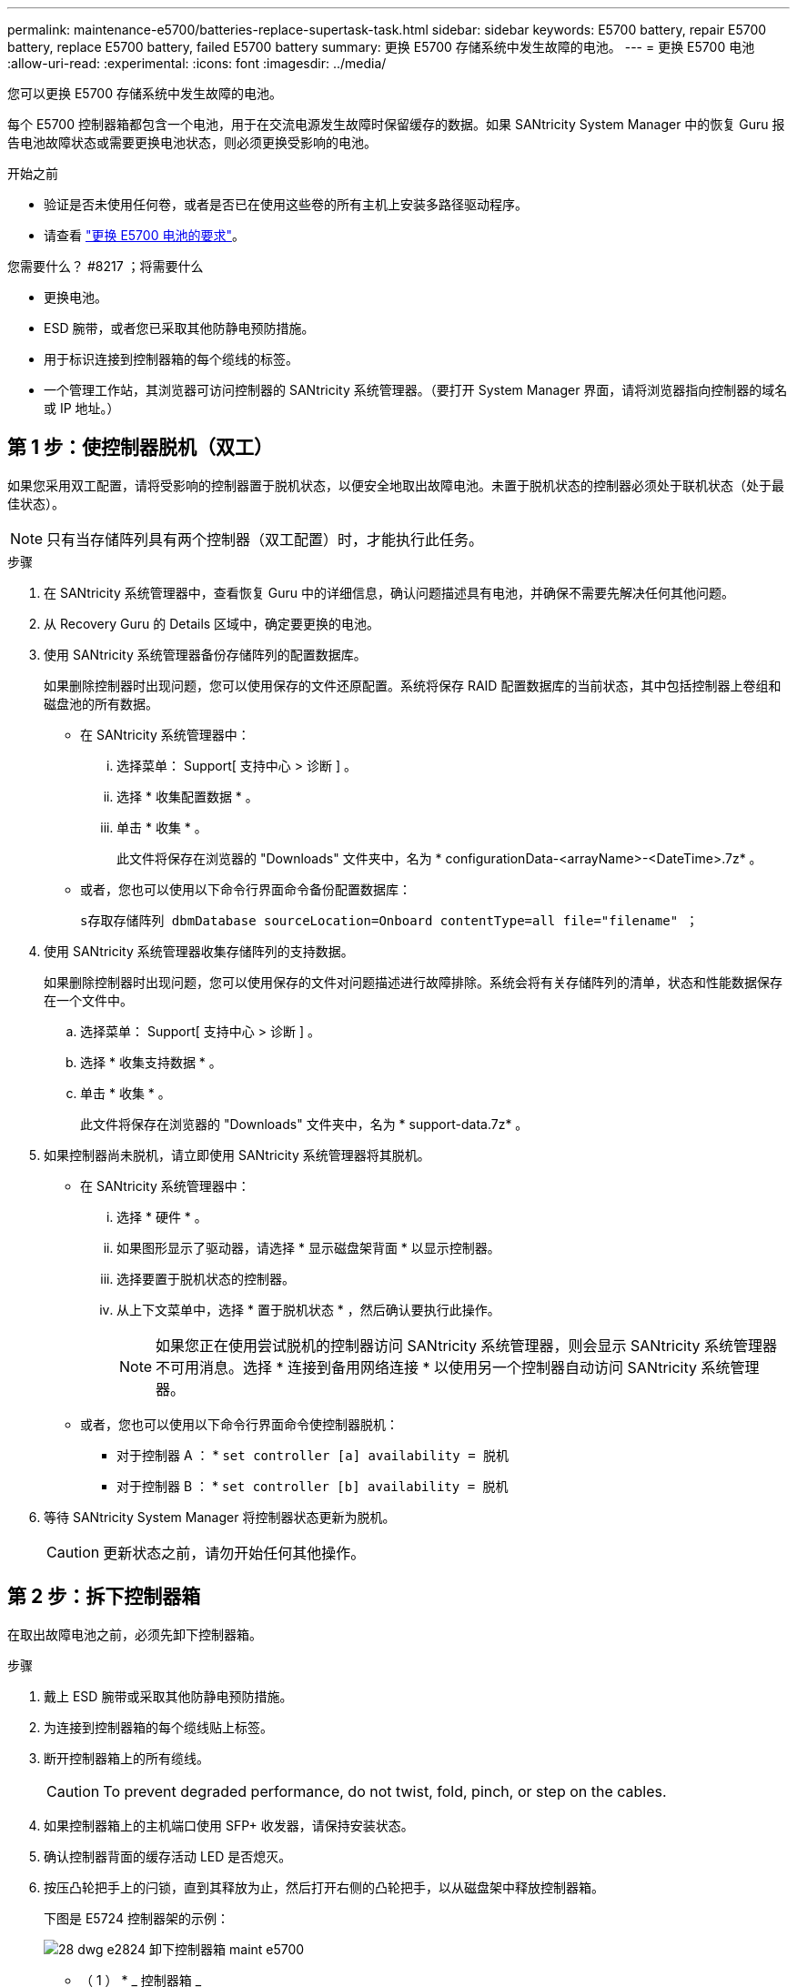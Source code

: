 ---
permalink: maintenance-e5700/batteries-replace-supertask-task.html 
sidebar: sidebar 
keywords: E5700 battery, repair E5700 battery, replace E5700 battery, failed E5700 battery 
summary: 更换 E5700 存储系统中发生故障的电池。 
---
= 更换 E5700 电池
:allow-uri-read: 
:experimental: 
:icons: font
:imagesdir: ../media/


[role="lead"]
您可以更换 E5700 存储系统中发生故障的电池。

每个 E5700 控制器箱都包含一个电池，用于在交流电源发生故障时保留缓存的数据。如果 SANtricity System Manager 中的恢复 Guru 报告电池故障状态或需要更换电池状态，则必须更换受影响的电池。

.开始之前
* 验证是否未使用任何卷，或者是否已在使用这些卷的所有主机上安装多路径驱动程序。
* 请查看 link:batteries-intro-concept.html["更换 E5700 电池的要求"]。


.您需要什么？ #8217 ；将需要什么
* 更换电池。
* ESD 腕带，或者您已采取其他防静电预防措施。
* 用于标识连接到控制器箱的每个缆线的标签。
* 一个管理工作站，其浏览器可访问控制器的 SANtricity 系统管理器。（要打开 System Manager 界面，请将浏览器指向控制器的域名或 IP 地址。）




== 第 1 步：使控制器脱机（双工）

如果您采用双工配置，请将受影响的控制器置于脱机状态，以便安全地取出故障电池。未置于脱机状态的控制器必须处于联机状态（处于最佳状态）。


NOTE: 只有当存储阵列具有两个控制器（双工配置）时，才能执行此任务。

.步骤
. 在 SANtricity 系统管理器中，查看恢复 Guru 中的详细信息，确认问题描述具有电池，并确保不需要先解决任何其他问题。
. 从 Recovery Guru 的 Details 区域中，确定要更换的电池。
. 使用 SANtricity 系统管理器备份存储阵列的配置数据库。
+
如果删除控制器时出现问题，您可以使用保存的文件还原配置。系统将保存 RAID 配置数据库的当前状态，其中包括控制器上卷组和磁盘池的所有数据。

+
** 在 SANtricity 系统管理器中：
+
... 选择菜单： Support[ 支持中心 > 诊断 ] 。
... 选择 * 收集配置数据 * 。
... 单击 * 收集 * 。
+
此文件将保存在浏览器的 "Downloads" 文件夹中，名为 * configurationData-<arrayName>-<DateTime>.7z* 。



** 或者，您也可以使用以下命令行界面命令备份配置数据库：
+
`s存取存储阵列 dbmDatabase sourceLocation=Onboard contentType=all file="filename" ；`



. 使用 SANtricity 系统管理器收集存储阵列的支持数据。
+
如果删除控制器时出现问题，您可以使用保存的文件对问题描述进行故障排除。系统会将有关存储阵列的清单，状态和性能数据保存在一个文件中。

+
.. 选择菜单： Support[ 支持中心 > 诊断 ] 。
.. 选择 * 收集支持数据 * 。
.. 单击 * 收集 * 。
+
此文件将保存在浏览器的 "Downloads" 文件夹中，名为 * support-data.7z* 。



. 如果控制器尚未脱机，请立即使用 SANtricity 系统管理器将其脱机。
+
** 在 SANtricity 系统管理器中：
+
... 选择 * 硬件 * 。
... 如果图形显示了驱动器，请选择 * 显示磁盘架背面 * 以显示控制器。
... 选择要置于脱机状态的控制器。
... 从上下文菜单中，选择 * 置于脱机状态 * ，然后确认要执行此操作。
+

NOTE: 如果您正在使用尝试脱机的控制器访问 SANtricity 系统管理器，则会显示 SANtricity 系统管理器不可用消息。选择 * 连接到备用网络连接 * 以使用另一个控制器自动访问 SANtricity 系统管理器。



** 或者，您也可以使用以下命令行界面命令使控制器脱机：
+
* 对于控制器 A ： * `set controller [a] availability = 脱机`

+
* 对于控制器 B ： * `set controller [b] availability = 脱机`



. 等待 SANtricity System Manager 将控制器状态更新为脱机。
+

CAUTION: 更新状态之前，请勿开始任何其他操作。





== 第 2 步：拆下控制器箱

在取出故障电池之前，必须先卸下控制器箱。

.步骤
. 戴上 ESD 腕带或采取其他防静电预防措施。
. 为连接到控制器箱的每个缆线贴上标签。
. 断开控制器箱上的所有缆线。
+

CAUTION: To prevent degraded performance, do not twist, fold, pinch, or step on the cables.

. 如果控制器箱上的主机端口使用 SFP+ 收发器，请保持安装状态。
. 确认控制器背面的缓存活动 LED 是否熄灭。
. 按压凸轮把手上的闩锁，直到其释放为止，然后打开右侧的凸轮把手，以从磁盘架中释放控制器箱。
+
下图是 E5724 控制器架的示例：

+
image::../media/28_dwg_e2824_remove_controller_canister_maint-e5700.gif[28 dwg e2824 卸下控制器箱 maint e5700]

+
* （ 1 ） * _ 控制器箱 _

+
* （ 2 ） * _Cam handle

+
下图是 E5760 控制器架的示例：

+
image::../media/28_dwg_e2860_add_controller_canister_maint-e5700.gif[28 dwg e2860 添加控制器箱维护 e5700]

+
* （ 1 ） * _ 控制器箱 _

+
* （ 2 ） * _Cam handle

. 用两只手和凸轮把手将控制器箱滑出磁盘架。
+

CAUTION: 始终用双手支撑控制器箱的重量。

+
如果要从 E5724 控制器架中卸下控制器箱，则一个翼片会摆入到位以阻止空托架，从而有助于保持气流和散热。

. 将控制器箱翻转，使可拆卸盖朝上。
. 将控制器箱放在无静电的平面上。




== 第 3 步：取出故障电池

从控制器架中取出控制器箱后，请取出电池。

.步骤
. 向下按按钮并滑动控制器箱盖，以卸下控制器箱盖。
. 确认控制器（电池和 DIMM 之间）中的绿色 LED 熄灭。
+
如果此绿色 LED 亮起，则表示控制器仍在使用电池电源。您必须等待此 LED 熄灭，然后才能卸下任何组件。

+
image::../media/28_dwg_e2800_internal_cache_active_led_maint-e5700.gif[28 dwg e2800 内部缓存活动 LED maint e5700]

+
* （ 1 ） * _Internal Cache Active LED_

+
* （ 2 ） * 电池 _

. 找到电池的蓝色释放闩锁。
. 向下推动释放闩锁并将其从控制器箱中移出，以解锁电池。
+
image::../media/28_dwg_e2800_remove_battery_maint-e5700.gif[28 dwg e2800 取出电池维护 e5700]

+
* （ 1 ） * 电池释放闩锁 _

+
* （ 2 ） * 电池 _

. 抬起电池，将其滑出控制器箱。
. 按照您所在地区的相应过程回收或处置故障电池。
+

CAUTION: 为了遵守国际航空运输协会（ IATA ）的规定，请勿通过空中运输电池，除非将其安装在控制器架中。





== 第 4 步：安装新电池

取出故障电池后，请安装一个新电池。

.步骤
. 拆开新电池的包装，将其放在无静电的平面上。
+

NOTE: 为了安全地遵守 IATA 规定，更换电池在发货时的荷电状态（ SoC ）不超过 30% 。重新接通电源时，请记住，在更换电池电量已满且其完成初始学习周期之前，写入缓存不会恢复。

. 调整控制器箱的方向，使电池插槽面向您。
. 将电池略微向下插入控制器箱。
+
您必须将电池前部的金属法兰插入控制器箱底部的插槽中，然后将电池顶部滑入控制器箱左侧的小对齐销下。

. 向上移动电池闩锁以固定电池。
+
当闩锁卡入到位时，闩锁的底部会挂到机箱上的金属插槽中。

+
image::../media/28_dwg_e2800_insert_battery_maint-e5700.gif[28 dwg e2800 插入电池维护 e5700]

+
* （ 1 ） * 电池释放闩锁 _

+
* （ 2 ） * 电池 _

. 将控制器箱翻转，以确认电池安装正确。
+

CAUTION: * 可能的硬件损坏 * —电池前部的金属法兰必须完全插入控制器箱上的插槽（如第一图所示）。如果电池安装不正确（如图 2 所示），则金属法兰可能会接触控制器板，从而在您接通电源时损坏控制器。

+
** * 正确 * —电池的金属法兰已完全插入控制器上的插槽：
+
image:../media/28_dwg_e2800_battery_flange_ok_maint-e5700.gif[""]

** * 不正确 * —电池的金属法兰未插入控制器上的插槽：
+
image:../media/28_dwg_e2800_battery_flange_not_ok_maint-e5700.gif[""]







== 第 5 步：重新安装控制器箱

安装新电池后，将控制器箱重新安装到控制器架中。

.步骤
. 您可以通过将控制器箱盖从背面向前滑动，直到按钮卡入到位来重新安装控制器箱上的盖。
. 将控制器箱翻转，使可拆卸盖朝下。
. 在凸轮把手处于打开位置的情况下，将控制器箱完全滑入控制器架。
+
image::../media/28_dwg_e2824_remove_controller_canister_maint-e5700.gif[28 dwg e2824 卸下控制器箱 maint e5700]

+
* （ 1 ） * _ 控制器箱 _

+
* （ 2 ） * _Cam handle

+
image::../media/28_dwg_e2860_add_controller_canister_maint-e5700.gif[28 dwg e2860 添加控制器箱维护 e5700]

+
* （ 1 ） * _ 控制器箱 _

+
* （ 2 ） * _Cam handle

. 将凸轮把手移至左侧，将控制器箱锁定到位。
. 重新连接所有缆线。




== 第 6 步：使控制器联机（双工）

对于双工配置，请将控制器置于联机状态，收集支持数据并恢复操作。


NOTE: 只有当存储阵列具有两个控制器时，才能执行此任务。

.步骤
. 在控制器启动时，检查控制器 LED 和七段显示器。
+

NOTE: 此图显示了一个控制器箱示例。您的控制器可能具有不同数量和类型的主机端口。

+
重新建立与另一控制器的通信时：

+
** 七段显示将重复显示 * 操作系统 * ， * 其他 * ， * 空白 _* 序列，以指示控制器已脱机。
** 琥珀色警示 LED 仍保持亮起状态。
** 主机链路 LED 可能亮起，闪烁或熄灭，具体取决于主机接口。image:../media/e5700_hic_3_callouts_maint-e5700.gif[""]
+
* （ 1 ） * _Host Link LED_

+
* （ 2 ） * _ 警示 LED （琥珀色） _

+
* （ 3 ） * _seven-segment display_



. 使用 SANtricity 系统管理器使控制器联机。
+
** 在 SANtricity 系统管理器中：
+
... 选择 * 硬件 * 。
... 如果图形显示了驱动器，请选择 * 显示磁盘架背面 * 。
... 选择要置于联机状态的控制器。
... 从上下文菜单中选择 * 置于联机状态 * ，然后确认要执行此操作。
+
系统将控制器置于联机状态。



** 或者，您也可以使用以下命令行界面命令使控制器联机：
+
* 对于控制器 A ： * `set controller [a] availability = 联机；`

+
* 对于控制器 B ： * `set controller [b] availability = 联机；`



. 控制器恢复联机后，确认其状态为最佳，并检查控制器架的警示 LED 。
+
如果状态不是最佳状态或任何警示 LED 均亮起，请确认所有缆线均已正确就位，并检查电池和控制器箱是否已正确安装。如有必要，请拆下并重新安装控制器箱和电池。

+

NOTE: 如果无法解决此问题，请联系技术支持。

. 如果需要，请使用 SANtricity 系统管理器收集存储阵列的支持数据。
+
.. 选择 * 支持 * > * 支持中心 * > * 诊断 * 。
.. 选择 * 收集支持数据 * 。
.. 单击 * 收集 * 。
+
此文件将保存在浏览器的 "Downloads" 文件夹中，名为 * support-data.7z* 。





您的电池更换已完成。您可以恢复正常操作。
